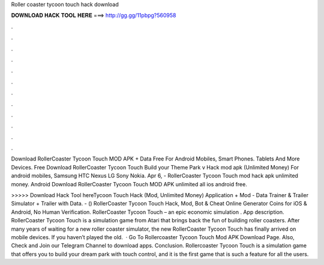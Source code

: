 Roller coaster tycoon touch hack download



𝐃𝐎𝐖𝐍𝐋𝐎𝐀𝐃 𝐇𝐀𝐂𝐊 𝐓𝐎𝐎𝐋 𝐇𝐄𝐑𝐄 ===> http://gg.gg/11pbpg?560958



.



.



.



.



.



.



.



.



.



.



.



.

Download RollerCoaster Tycoon Touch MOD APK + Data Free For Android Mobiles, Smart Phones. Tablets And More Devices. Free Download RollerCoaster Tycoon Touch Build your Theme Park v Hack mod apk (Unlimited Money) For android mobiles, Samsung HTC Nexus LG Sony Nokia. Apr 6, - RollerCoaster Tycoon Touch mod hack apk unlimited money. Android Download RollerCoaster Tycoon Touch MOD APK unlimited all ios android free.

>>>>> Download Hack Tool hereTycoon Touch Hack (Mod, Unlimited Money) Application + Mod - Data Trainer & Trailer Simulator + Trailer with Data. - () RollerCoaster Tycoon Touch Hack, Mod, Bot & Cheat Online Generator Coins for iOS & Android, No Human Verification. RollerCoaster Tycoon Touch – an epic economic simulation . App description. RollerCoaster Tycoon Touch is a simulation game from Atari that brings back the fun of building roller coasters. After many years of waiting for a new roller coaster simulator, the new RollerCoaster Tycoon Touch has finally arrived on mobile devices. If you haven’t played the old.  · Go To Rollercoaster Tycoon Touch Mod APK Download Page. Also, Check and Join our Telegram Channel to download apps. Conclusion. Rollercoaster Tycoon Touch is a simulation game that offers you to build your dream park with touch control, and it is the first game that is such a feature for all the users.
